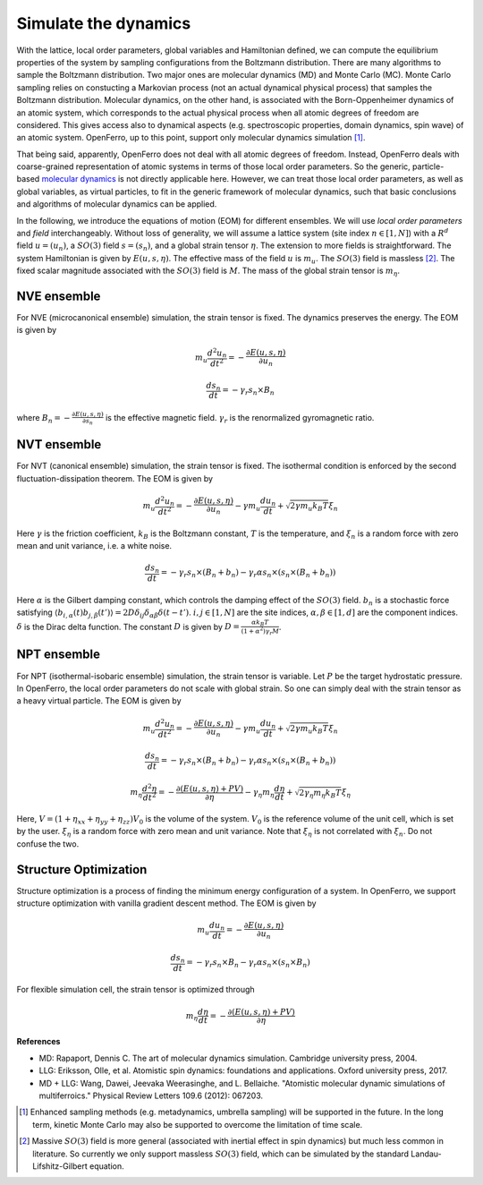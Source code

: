 Simulate the dynamics
=====================


With the lattice, local order parameters, global variables and Hamiltonian defined, we can compute the equilibrium properties of the system by sampling configurations from the Boltzmann distribution. There are many algorithms to sample the Boltzmann distribution. Two major ones are molecular dynamics (MD) and Monte Carlo (MC). Monte Carlo sampling relies on constucting a Markovian process (not an actual dynamical physical process) that samples the Boltzmann distribution. Molecular dynamics, on the other hand, is associated with the Born-Oppenheimer dynamics of an atomic system, which corresponds to the actual physical process when all atomic degrees of freedom are considered. This gives access also to dynamical aspects (e.g. spectroscopic properties, domain dynamics, spin wave) of an atomic system. OpenFerro, up to this point, support only molecular dynamics simulation [#]_.

That being said, apparently, OpenFerro does not deal with all atomic degrees of freedom. Instead, OpenFerro deals with coarse-grained representation of atomic systems in terms of those local order parameters. So the generic, particle-based `molecular dynamics <https://en.wikipedia.org/wiki/Molecular_dynamics>`_ is not directly applicable here. However, we can treat those local order parameters, as well as global variables, as virtual particles, to fit in the generic framework of molecular dynamics, such that basic conclusions and algorithms of molecular dynamics can be applied. 

In the following, we introduce the equations of motion (EOM) for different ensembles. We will use `local order parameters` and `field` interchangeably.
Without loss of generality, we will assume a lattice system (site index :math:`n\in[1,N]`) with a :math:`R^d` field :math:`u=(u_n)`, a :math:`SO(3)` field :math:`s=(s_n)`, and a global strain tensor :math:`\eta`.
The extension to more fields is straightforward. The system Hamiltonian is given by :math:`E(u,s,\eta)`. The effective mass of the field :math:`u` is :math:`m_u`. The :math:`SO(3)` field is massless [#]_. The fixed scalar magnitude associated with the :math:`SO(3)` field is :math:`M`. The mass of the global strain tensor is :math:`m_\eta`.


NVE ensemble
------------

For NVE (microcanonical ensemble) simulation, the strain tensor is fixed. The dynamics preserves the energy. The EOM is given by

.. math::
   m_u \frac{d^2 u_n}{dt^2} = -\frac{\partial E(u,s,\eta)}{\partial u_n}

.. math::
   \frac{ds_n}{dt} = -\gamma_r s_n \times B_n

where :math:`B_n=-\frac{\partial E(u,s,\eta)}{\partial s_n}` is the effective magnetic field. :math:`\gamma_r` is the renormalized gyromagnetic ratio.

NVT ensemble
------------

For NVT (canonical ensemble) simulation, the strain tensor is fixed. The isothermal condition is enforced by the second fluctuation-dissipation theorem. The EOM is given by

.. math::
   m_u \frac{d^2 u_n}{dt^2} = -\frac{\partial E(u,s,\eta)}{\partial u_n} - \gamma m_u \frac{d u_n}{dt} + \sqrt{2\gamma m_u k_B T} \xi_n

Here :math:`\gamma` is the friction coefficient, :math:`k_B` is the Boltzmann constant, :math:`T` is the temperature, and :math:`\xi_n` is a random force with zero mean and unit variance, i.e. a white noise.

.. math::
   \frac{ds_n}{dt} = -\gamma_r s_n \times (B_n+b_n) - \gamma_r \alpha s_n \times (s_n \times (B_n+b_n))

Here :math:`\alpha` is the Gilbert damping constant, which controls the damping effect of the :math:`SO(3)` field.
:math:`b_n` is a stochastic force satisfying  :math:`\langle b_{i,\alpha}(t) b_{j,\beta}(t') \rangle = 2D\delta_{ij} \delta_{\alpha\beta} \delta(t-t')`. :math:`i,j\in[1,N]` are the site indices, :math:`\alpha,\beta\in[1,d]` are the component indices. :math:`\delta` is the Dirac delta function. The constant :math:`D` is given by :math:`D=\frac{\alpha k_B T}{(1+\alpha^2)\gamma_r M}`.

NPT ensemble
------------

For NPT (isothermal-isobaric ensemble) simulation, the strain tensor is variable. Let :math:`P` be the target hydrostatic pressure. 
In OpenFerro, the local order parameters do not scale with global strain. So one can simply deal with the strain tensor as a heavy virtual particle. The EOM is given by

.. math::
   m_u \frac{d^2 u_n}{dt^2} = -\frac{\partial E(u,s,\eta)}{\partial u_n} - \gamma m_u \frac{d u_n}{dt} + \sqrt{2\gamma m_u k_B T} \xi_n

.. math::
   \frac{ds_n}{dt} = -\gamma_r s_n \times (B_n+b_n) - \gamma_r \alpha s_n \times (s_n \times (B_n+b_n))

.. math::
   m_\eta \frac{d^2 \eta}{dt^2} = -\frac{\partial (E(u,s,\eta) + P V)}{\partial \eta} - \gamma_\eta m_\eta \frac{d \eta}{dt} + \sqrt{2\gamma_\eta m_\eta k_B T} \xi_\eta

Here, :math:`V=(1+\eta_{xx}+\eta_{yy}+\eta_{zz}) V_0` is the volume of the system. :math:`V_0` is the reference volume of the unit cell, which is set by the user. :math:`\xi_\eta` is a random force with zero mean and unit variance. Note that :math:`\xi_\eta` is not correlated with :math:`\xi_n`. Do not confuse the two. 

Structure Optimization
----------------------

Structure optimization is a process of finding the minimum energy configuration of a system. In OpenFerro, we support structure optimization with vanilla gradient descent method. The EOM is given by

.. math::
   m_u \frac{d u_n}{dt} = -\frac{\partial E(u,s,\eta)}{\partial u_n}


.. math::
   \frac{ds_n}{dt} = -\gamma_r s_n \times B_n - \gamma_r \alpha s_n \times (s_n \times B_n)

For flexible simulation cell, the strain tensor is optimized through

.. math::
   m_\eta \frac{d \eta}{dt} = -\frac{\partial (E(u,s,\eta) + P V)}{\partial \eta}


**References**

- MD: Rapaport, Dennis C. The art of molecular dynamics simulation. Cambridge university press, 2004.

- LLG: Eriksson, Olle, et al. Atomistic spin dynamics: foundations and applications. Oxford university press, 2017.

- MD + LLG: Wang, Dawei, Jeevaka Weerasinghe, and L. Bellaiche. "Atomistic molecular dynamic simulations of multiferroics." Physical Review Letters 109.6 (2012): 067203.


.. [#] Enhanced sampling methods (e.g. metadynamics, umbrella sampling) will be supported in the future. In the long term, kinetic Monte Carlo may also be supported to overcome the limitation of time scale.

.. [#] Massive :math:`SO(3)` field is more general (associated with inertial effect in spin dynamics) but much less common in literature. So currently we only support massless :math:`SO(3)` field, which can be simulated by the standard Landau-Lifshitz-Gilbert equation.
